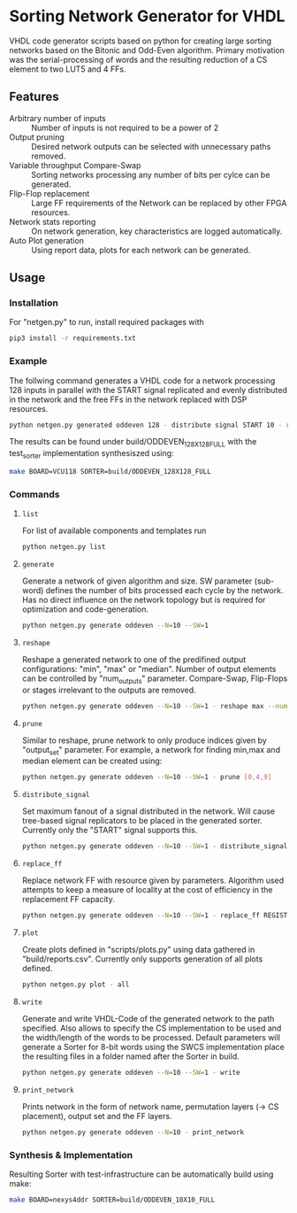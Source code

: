 * Sorting Network Generator for VHDL
VHDL code generator scripts based on python for creating large sorting networks based on the Bitonic and Odd-Even algorithm. Primary motivation was the serial-processing of words and the resulting reduction of a CS element to two LUT5 and 4 FFs.

** Features
- Arbitrary number of inputs :: Number of inputs is not required to be a power of 2
- Output pruning :: Desired network outputs can be selected with unnecessary paths removed.
- Variable throughput Compare-Swap :: Sorting networks processing any number of bits per cylce can be generated.
- Flip-Flop replacement :: Large FF requirements of the Network can be replaced by other FPGA resources.
- Network stats reporting :: On network generation, key characteristics are logged automatically.
- Auto Plot generation :: Using report data, plots for each network can be generated.
** Usage

*** Installation
For "netgen.py" to run, install required packages with

#+begin_src bash
pip3 install -r requirements.txt
#+end_src

*** Example
The follwing command generates a VHDL code for a network processing 128 inputs in parallel with the START signal replicated and evenly distributed in the network and the free FFs in the network replaced with DSP resources.
#+begin_src bash
python netgen.py generated oddeven 128 - distribute signal START 10 - replace_ff REGISTER_DSP --limit=6480 --entity_ff=48 - write
#+end_src
The results can be found under build/ODDEVEN_128X128_FULL with the test_sorter implementation synthesiszed using:
#+begin_src bash
make BOARD=VCU118 SORTER=build/ODDEVEN_128X128_FULL
#+end_src
*** Commands
**** ~list~

For list of available components and templates run
#+begin_src bash
python netgen.py list
#+end_src
**** ~generate~
Generate a network of given algorithm and size. SW parameter (sub-word) defines the number of bits processed each cycle by the network. Has no direct influence on the network topology but is required for optimization and code-generation.
#+begin_src bash
python netgen.py generate oddeven --N=10 --SW=1
#+end_src

**** ~reshape~
Reshape a generated network to one of the predifined output configurations: "min", "max" or "median". Number of output elements can be controlled by "num_outputs" parameter. Compare-Swap, Flip-Flops or stages irrelevant to the outputs are removed.
#+begin_src bash
python netgen.py generate oddeven --N=10 --SW=1 - reshape max --num_outputs=3
#+end_src
**** ~prune~
Similar to reshape, prune network to only produce indices given by "output_set" parameter. For example, a network for finding min,max and median element can be created using:
#+begin_src bash
python netgen.py generate oddeven --N=10 --SW=1 - prune [0,4,9]
#+end_src
**** ~distribute_signal~
Set maximum fanout of a signal distributed in the network. Will cause tree-based signal replicators to be placed in the generated sorter. Currently only the "START" signal supports this.
#+begin_src bash
python netgen.py generate oddeven --N=10 --SW=1 - distribute_signal START 5
#+end_src
**** ~replace_ff~
Replace network FF with resource given by parameters. Algorithm used attempts to keep a measure of locality at the cost of efficiency in the replacement FF capacity.
#+begin_src bash
python netgen.py generate oddeven --N=10 --SW=1 - replace_ff REGISTER_DSP --limit=5 --entity_ff=48
#+end_src
**** ~plot~
Create plots defined in "scripts/plots.py" using data gathered in "build/reports.csv". Currently only
supports generation of all plots defined.
#+begin_src bash
python netgen.py plot - all
#+end_src
**** ~write~
Generate and write VHDL-Code of the generated network to the path specified. Also allows to specify the CS implementation to be used and the width/length of the words to be processed. Default parameters will generate a Sorter for 8-bit words using the SWCS implementation place the resulting files in a folder named after the Sorter in build.
#+begin_src bash
python netgen.py generate oddeven --N=10 --SW=1 - write
#+end_src

**** ~print_network~
Prints network in the form of network name, permutation layers (-> CS placement), output set and the FF layers.
#+begin_src bash
python netgen.py generate oddeven --N=10 - print_network
#+end_src

*** Synthesis & Implementation
Resulting Sorter with test-infrastructure can be automatically build using make:
#+begin_src bash
make BOARD=nexys4ddr SORTER=build/ODDEVEN_10X10_FULL
#+end_src
